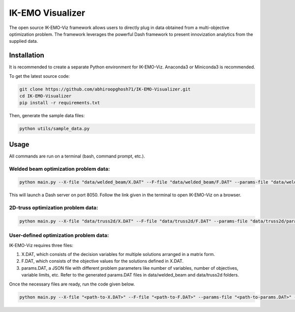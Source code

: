 IK-EMO Visualizer
==============================================================

The open source IK-EMO-Viz framework allows users to directly plug in data obtained from a multi-objective optimization 
problem. The framework leverages the powerful Dash framework to present innovization analytics from the supplied data.

.. _Installation:

Installation
********************************************************************************

It is recommended to create a separate Python environment for IK-EMO-Viz. Anaconda3 or Miniconda3 is recommended.

To get the latest source code:

.. code-block:: bash

    git clone https://github.com/abhiroopghosh71/IK-EMO-Visualizer.git
    cd IK-EMO-Visualizer
    pip install -r requirements.txt

Then, generate the sample data files:

.. code-block:: bash

    python utils/sample_data.py

.. _Usage:

Usage
********************************************************************************

All commands are run on a terminal (bash, command prompt, etc.).

Welded beam optimization problem data:
--------------------------------------------------------------------------------

.. code-block:: bash

    python main.py --X-file "data/welded_beam/X.DAT" --F-file "data/welded_beam/F.DAT" --params-file "data/welded_beam/params.DAT" --port 8050

This will launch a Dash server on port 8050. Follow the link given in the terminal to open IK-EMO-Viz on a browser.

2D-truss optimization problem data:
--------------------------------------------------------------------------------

.. code-block:: bash

    python main.py --X-file "data/truss2d/X.DAT" --F-file "data/truss2d/F.DAT" --params-file "data/truss2d/params.DAT" --port 8051

User-defined optimization problem data:
--------------------------------------------------------------------------------

IK-EMO-Viz requires three files:

#. X.DAT, which consists of the decision variables for multiple solutions arranged in a matrix form.
#. F.DAT, which consists of the objective values for the solutions defined in X.DAT.
#. params.DAT, a JSON file with different problem parameters like number of variables, number of objectives, variable limits, etc. Refer to the generated params.DAT files in data/welded_beam and data/truss2d folders.

Once the necessary files are ready, run the code given below.

.. code-block:: bash

    python main.py --X-file "<path-to-X.DAT>" --F-file "<path-to-F.DAT>" --params-file "<path-to-params.DAT>" --port <desired-port>

